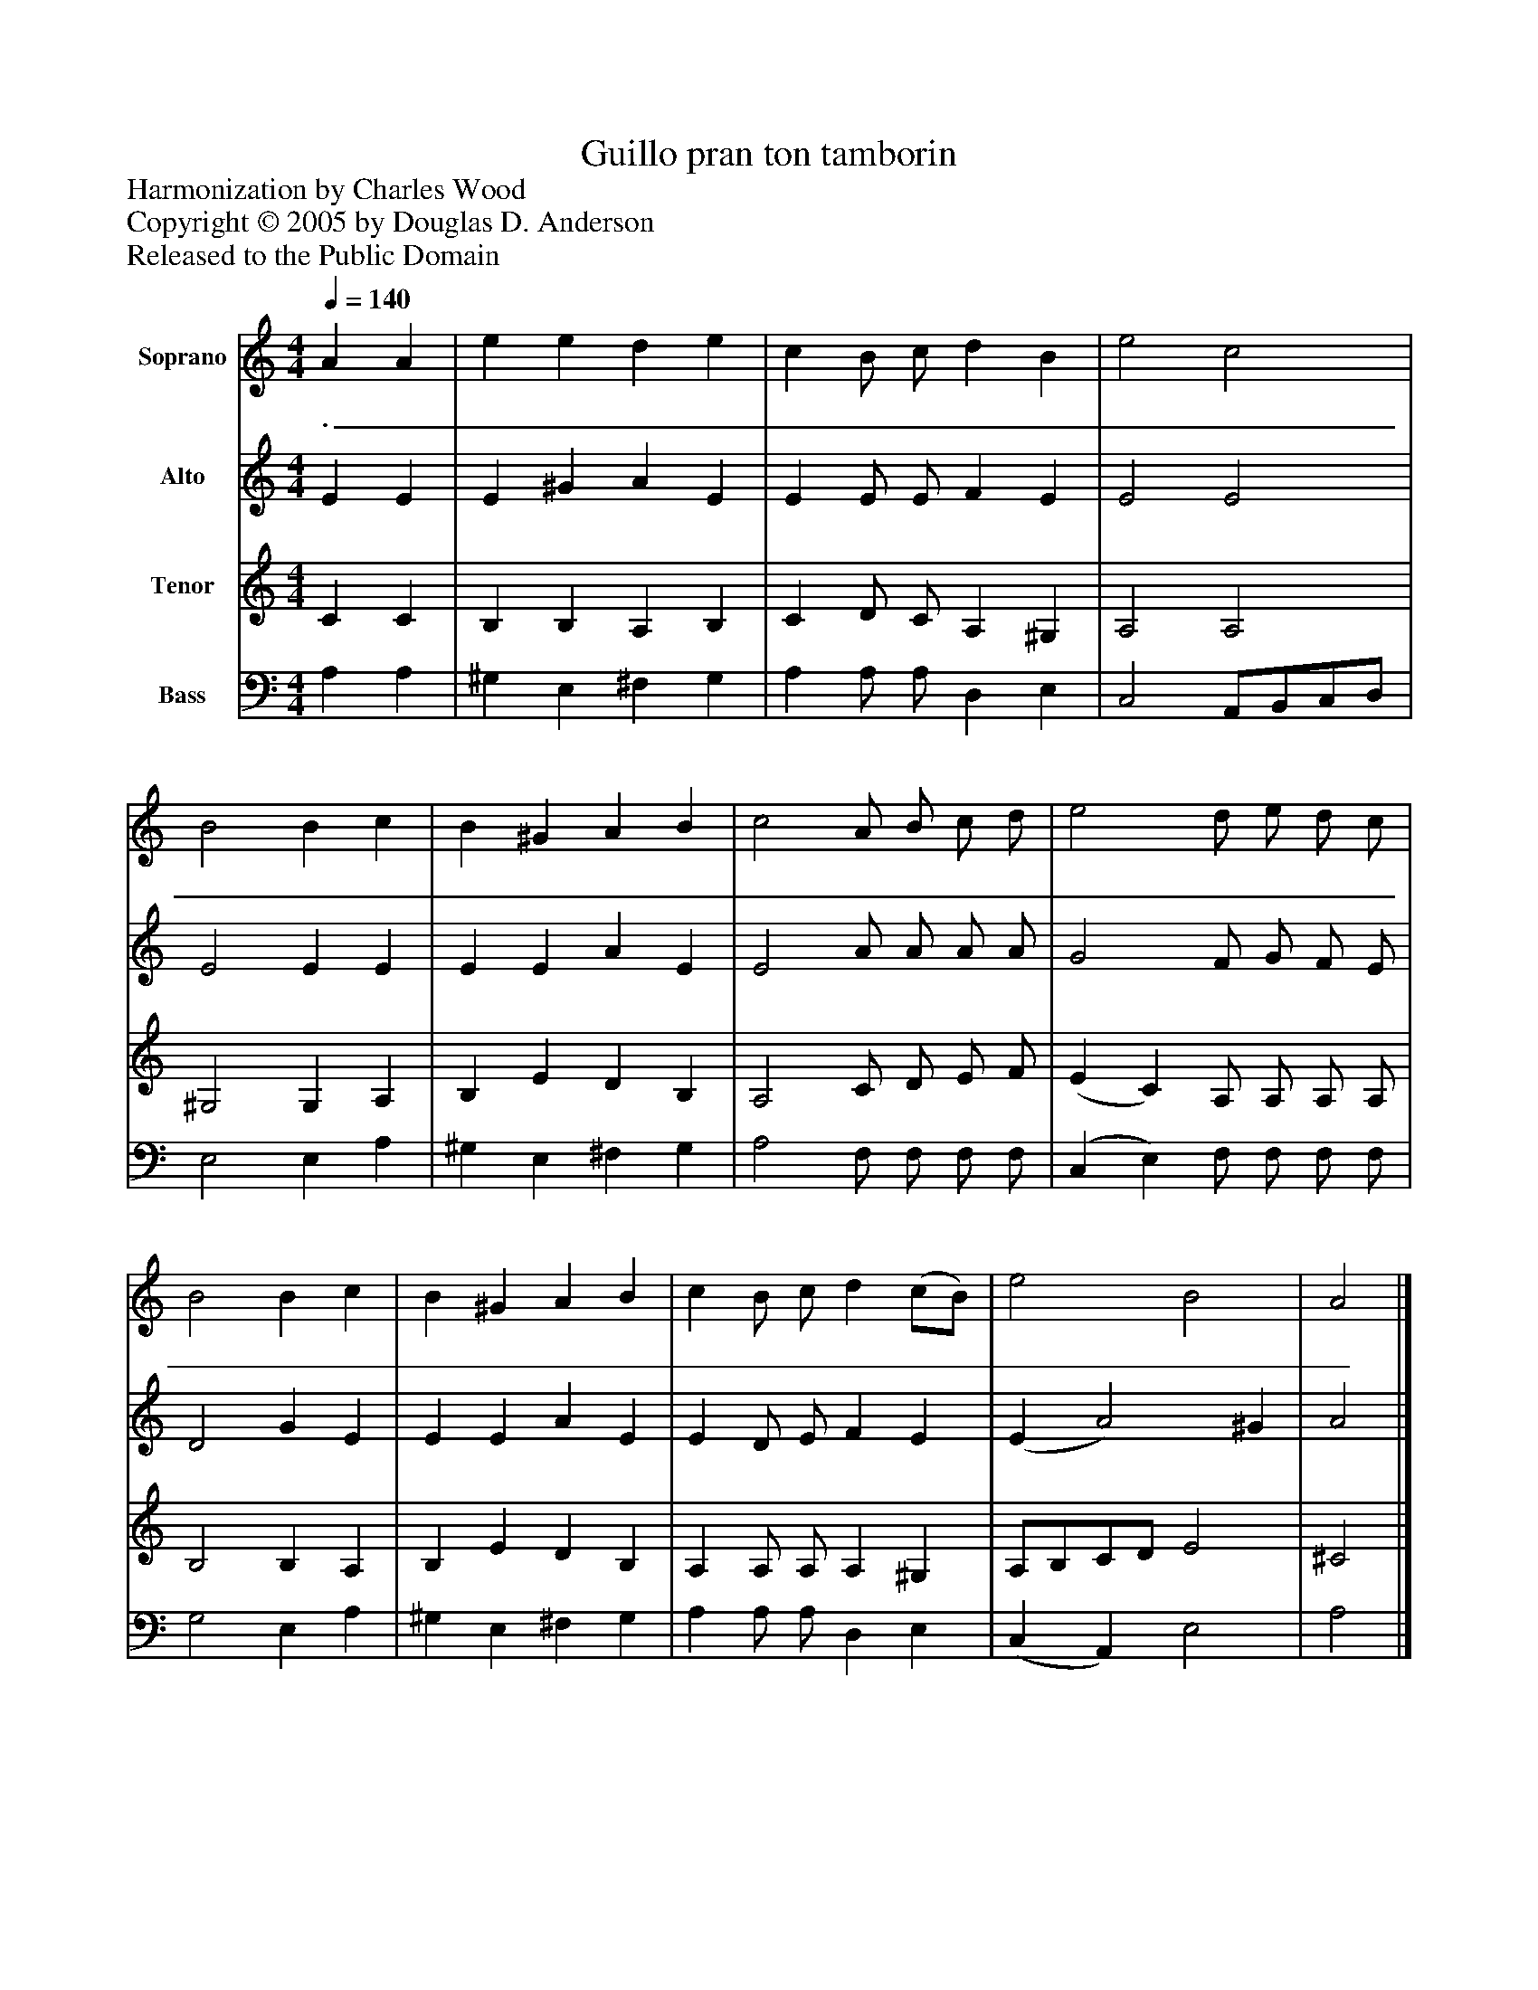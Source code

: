 %%abc-creator mxml2abc 1.4
%%abc-version 2.0
%%continueall true
%%titletrim true
%%titleformat A-1 T C1, Z-1, S-1
X: 0
T: Guillo pran ton tamborin
Z: Harmonization by Charles Wood
Z: Copyright © 2005 by Douglas D. Anderson
Z: Released to the Public Domain
L: 1/4
M: 4/4
Q: 1/4=140
V: P1 name="Soprano"
%%MIDI program 1 19
V: P2 name="Alto"
%%MIDI program 2 60
V: P3 name="Tenor"
%%MIDI program 3 57
V: P4 name="Bass"
%%MIDI program 4 58
K: C
[V: P1]  A A | e e d e | c B/ c/ d B | e2 c2 | B2 B c | B ^G A B | c2 A/ B/ c/ d/ | e2 d/ e/ d/ c/ | B2 B c | B ^G A B | c B/ c/ d (c/B/) | e2 B2 | A2|]
w: ._____________________________________________
[V: P2]  E E | E ^G A E | E E/ E/ F E | E2 E2 | E2 E E | E E A E | E2 A/ A/ A/ A/ | G2 F/ G/ F/ E/ | D2 G E | E E A E | E D/ E/ F E | (E A2) ^G | A2|]
[V: P3]  C C | B, B, A, B, | C D/ C/ A, ^G, | A,2 A,2 | ^G,2 G, A, | B, E D B, | A,2 C/ D/ E/ F/ | (E C) A,/ A,/ A,/ A,/ | B,2 B, A, | B, E D B, | A, A,/ A,/ A, ^G, | A,/B,/C/D/ E2 | ^C2|]
[V: P4]  A, A, | ^G, E, ^F, G, | A, A,/ A,/ D, E, | C,2 A,,/B,,/C,/D,/ | E,2 E, A, | ^G, E, ^F, G, | A,2 F,/ F,/ F,/ F,/ | (C, E,) F,/ F,/ F,/ F,/ | G,2 E, A, | ^G, E, ^F, G, | A, A,/ A,/ D, E, | (C, A,,) E,2 | A,2|]

